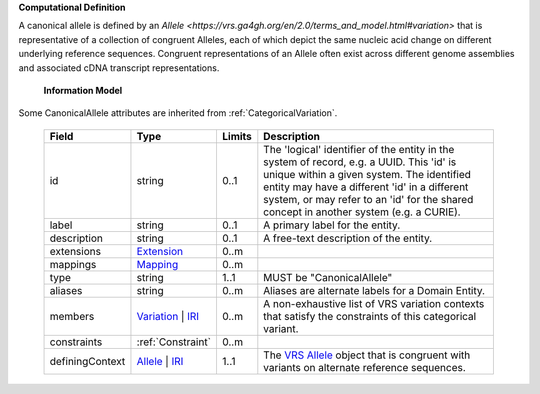 **Computational Definition**

A canonical allele is defined by an `Allele <https://vrs.ga4gh.org/en/2.0/terms_and_model.html#variation>`  that is representative of a collection of congruent Alleles, each of which depict the same nucleic acid  change on different underlying reference sequences. Congruent representations of an Allele often exist across different genome assemblies and associated cDNA transcript representations.

    **Information Model**
    
Some CanonicalAllele attributes are inherited from :ref:`CategoricalVariation`.

    .. list-table::
       :class: clean-wrap
       :header-rows: 1
       :align: left
       :widths: auto
       
       *  - Field
          - Type
          - Limits
          - Description
       *  - id
          - string
          - 0..1
          - The 'logical' identifier of the entity in the system of record, e.g. a UUID. This 'id' is  unique within a given system. The identified entity may have a different 'id' in a different  system, or may refer to an 'id' for the shared concept in another system (e.g. a CURIE).
       *  - label
          - string
          - 0..1
          - A primary label for the entity.
       *  - description
          - string
          - 0..1
          - A free-text description of the entity.
       *  - extensions
          - `Extension <../gks-common/core.json#/$defs/Extension>`_
          - 0..m
          - 
       *  - mappings
          - `Mapping <../gks-common/core.json#/$defs/Mapping>`_
          - 0..m
          - 
       *  - type
          - string
          - 1..1
          - MUST be "CanonicalAllele"
       *  - aliases
          - string
          - 0..m
          - Aliases are alternate labels for a Domain Entity.
       *  - members
          - `Variation <../vrs/vrs.yaml#/$defs/Variation>`_ | `IRI <../gks-common/core.yaml#/$defs/IRI>`_
          - 0..m
          - A non-exhaustive list of VRS variation contexts that satisfy the constraints of this categorical variant.
       *  - constraints
          - :ref:`Constraint`
          - 0..m
          - 
       *  - definingContext
          - `Allele <../vrs/vrs.yaml#/$defs/Allele>`_ | `IRI <../gks-common/core.yaml#/$defs/IRI>`_
          - 1..1
          - The `VRS Allele <https://vrs.ga4gh.org/en/2.0/terms_and_model.html#allele>`_ object that is congruent with variants on alternate reference sequences.
